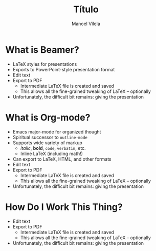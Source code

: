 #+TITLE: Título
#+AUTHOR: Manoel Vilela
#+OPTIONS: toc:nil num:nil
#+STARTUP: beamer
#+LANGUAGE: bt-br
#+LATEX_HEADER: \usepackage[]{babel}
#+LATEX_HEADER: \usetheme{metropolis}


* What is Beamer?

  - LaTeX styles for presentations
  - Exports to PowerPoint-style presentation format
  - Edit text
  - Export to PDF
    - Intermediate LaTeX file is created and saved
    - This allows all the fine-grained tweaking of LaTeX -- optionally
  - Unfortunately, the difficult bit remains: giving the presentation

* What is Org-mode?

  - Emacs major-mode for organized thought
  - Spiritual successor to =outline-mode=
  - Supports wide variety of markup
    - /italic/, *bold*, =code=, ~verbatim~, etc.
    - Inline LaTeX (including math!)
  - Can export to LaTeX, HTML, and other formats
  - Edit text
  - Export to PDF
    - Intermediate LaTeX file is created and saved
    - This allows all the fine-grained tweaking of LaTeX -- optionally
  - Unfortunately, the difficult bit remains: giving the presentation


* How Do I Work This Thing?

  - Edit text
  - Export to PDF
    - Intermediate LaTeX file is created and saved
    - This allows all the fine-grained tweaking of LaTeX -- optionally
  - Unfortunately, the difficult bit remains: giving the presentation
